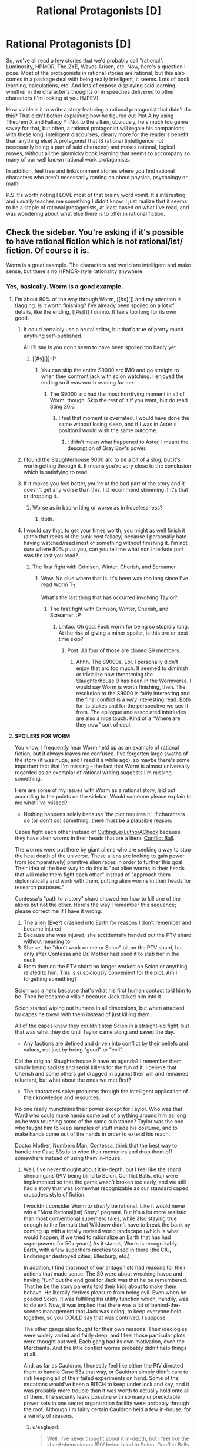 #+TITLE: Rational Protagonists [D]

* Rational Protagonists [D]
:PROPERTIES:
:Author: Kishoto
:Score: 21
:DateUnix: 1443140969.0
:DateShort: 2015-Sep-25
:END:
So, we've all read a few stories that we'd probably call "rational". Luminosity, HPMOR, The 2YE, Waves Arisen, etc. Now, here's a question I pose. Most of the protagonists in rational stories are rational, but this also comes in a package deal with being really intelligent, it seems. Lots of book learning, calculations, etc. And lots of expose displaying said learning, whether in the character's thoughts or in speeches delivered to other characters (I'm looking at you HJPEV)

How viable is it to write a story featuring a rational protagonist that didn't do this? That didn't bother explaining how he figured out Plot A by using Theorem X and Fallacy Y (Not to the villain, obviously, he's much too genre savvy for that, but often, a rational protagonist will regale his companions with these long, intelligent discourses, clearly more for the reader's benefit than anything else) A protagonist that IS rational (intelligence not necessarily being a part of said character) and makes rational, logical moves, without all the gimmicky book learning that seems to accompany so many of our well known rational work protagonists.

In addition, feel free and link/comment stories where you find rational characters who aren't necessarily ranting on about physics, psychology or math!

P.S It's worth noting I LOVE most of that brainy word vomit. It's interesting and usually teaches me something I didn't know. I just realize that it seems to be a staple of rational protagonists, at least based on what I've read, and was wondering about what else there is to offer in rational fiction.


** Check the sidebar. You're asking if it's possible to have rational fiction which is not rational/ist/ fiction. Of course it is.

Worm is a great example. The characters and world are intelligent and make sense, but there's no HPMOR-style rationality anywhere.
:PROPERTIES:
:Author: Salivanth
:Score: 14
:DateUnix: 1443147789.0
:DateShort: 2015-Sep-25
:END:

*** Yes, basically. Worm is a good example.
:PROPERTIES:
:Author: Kishoto
:Score: 7
:DateUnix: 1443150432.0
:DateShort: 2015-Sep-25
:END:

**** I'm about 80% of the way through Worm, [[#s][]] and my attention is flagging. Is it worth finishing? I've already been spoiled on a lot of details, like the ending, [[#s][]] I dunno. It feels too long for its own good.
:PROPERTIES:
:Author: Transfuturist
:Score: 2
:DateUnix: 1443162402.0
:DateShort: 2015-Sep-25
:END:

***** It could certainly use a brutal editor, but that's true of pretty much anything self-published.

All I'll say is you don't seem to have been spoiled too badly yet.
:PROPERTIES:
:Author: PeridexisErrant
:Score: 8
:DateUnix: 1443164066.0
:DateShort: 2015-Sep-25
:END:

****** [[#s][]] :P
:PROPERTIES:
:Author: Transfuturist
:Score: 2
:DateUnix: 1443165078.0
:DateShort: 2015-Sep-25
:END:

******* You can skip the entire S9000 arc IMO and go straight to when they confront jack with scion watching. I enjoyed the ending so it was worth reading for me.
:PROPERTIES:
:Author: t3tsubo
:Score: 4
:DateUnix: 1443165633.0
:DateShort: 2015-Sep-25
:END:

******** The S9000 arc had the most horrifying moment in all of Worm, though. Skip the rest of it if you want, but do read Sting 26.6.
:PROPERTIES:
:Author: want_to_want
:Score: 3
:DateUnix: 1443170689.0
:DateShort: 2015-Sep-25
:END:

********* I feel that moment is overrated. I would have done the same without losing sleep, and if I was in Aster's position I would wish the same outcome.
:PROPERTIES:
:Author: t3tsubo
:Score: 1
:DateUnix: 1443171648.0
:DateShort: 2015-Sep-25
:END:

********** I didn't mean what happened to Aster, I meant the description of Gray Boy's power.
:PROPERTIES:
:Author: want_to_want
:Score: 5
:DateUnix: 1443172355.0
:DateShort: 2015-Sep-25
:END:


***** I found the Slaughterhouse 9000 arc to be a bit of a slog, but it's worth getting through it. It means you're very close to the conclusion which is satisfying to read.
:PROPERTIES:
:Score: 4
:DateUnix: 1443164442.0
:DateShort: 2015-Sep-25
:END:


***** If it makes you feel better, you're at the bad part of the story and it doesn't get any worse than this. I'd recommend skimming if it's that or dropping it.
:PROPERTIES:
:Score: 1
:DateUnix: 1443184877.0
:DateShort: 2015-Sep-25
:END:

****** Worse as in bad writing or worse as in hopelessness?
:PROPERTIES:
:Author: Transfuturist
:Score: 1
:DateUnix: 1443207527.0
:DateShort: 2015-Sep-25
:END:

******* Both.
:PROPERTIES:
:Score: 2
:DateUnix: 1443208660.0
:DateShort: 2015-Sep-25
:END:


***** I would say that, to get your times worth, you might as well finish it (altho that reeks of the sunk cost fallacy) because I personally hate having watched/read most of something without finishing it. I'm not sure where 80% puts you, can you tell me what non interlude part was the last you read?
:PROPERTIES:
:Author: Kishoto
:Score: 1
:DateUnix: 1443191215.0
:DateShort: 2015-Sep-25
:END:

****** The first fight with Crimson, Winter, Cherish, and Screamer.
:PROPERTIES:
:Author: Transfuturist
:Score: 1
:DateUnix: 1443207589.0
:DateShort: 2015-Sep-25
:END:

******* Wow. No clue where that is. It's been way too long since I've read Worm T_T

What's the last thing that has occurred involving Taylor?
:PROPERTIES:
:Author: Kishoto
:Score: 1
:DateUnix: 1443208441.0
:DateShort: 2015-Sep-25
:END:

******** The first fight with Crimson, Winter, Cherish, and Screamer. :P
:PROPERTIES:
:Author: Transfuturist
:Score: 1
:DateUnix: 1443208678.0
:DateShort: 2015-Sep-25
:END:

********* Lmfao. Oh god. Fuck worm for being so stupidly long. At the risk of giving a minor spoiler, is this pre or post time skip?
:PROPERTIES:
:Author: Kishoto
:Score: 2
:DateUnix: 1443208970.0
:DateShort: 2015-Sep-25
:END:

********** Post. All four of those are cloned S9 members.
:PROPERTIES:
:Author: Transfuturist
:Score: 1
:DateUnix: 1443209169.0
:DateShort: 2015-Sep-25
:END:

*********** Ahhh. The S9000s. Lol. I personally didn't enjoy that arc too much. It seemed to diminish or trivialize how threatening the Slaughterhouse 9 has been in the Wormverse. I would say Worm is worth finishing, then. The resolution to the S9000 is fairly interesting and the final conflict is a /very/ interesting read. Both for its stakes and for the perspective we see it from. The epilogue and associated interludes are also a nice touch. Kind of a "Where are they now" sort of deal.
:PROPERTIES:
:Author: Kishoto
:Score: 2
:DateUnix: 1443210767.0
:DateShort: 2015-Sep-25
:END:


**** *SPOILERS FOR WORM*

You know, I frequently hear Worm held up as an example of rational fiction, but it always leaves me confused. I've forgotten large swaths of the story (it was huge, and I read it a while ago), so maybe there's some important fact that I'm missing -- the fact that Worm is almost universally regarded as an exemplar of rational writing suggests I'm missing something.

Here are some of my issues with Worm as a rational story, laid out according to the points on the sidebar. Would someone please explain to me what I've missed?

- Nothing happens solely because 'the plot requires it'. If characters do (or don't do) something, there must be a plausible reason.

Capes fight each other instead of [[http://tvtropes.org/pmwiki/pmwiki.php/Main/CutLexLuthorACheck][CuttingLexLuthorACheck]] because they have alien worms in their heads that are a literal [[http://tvtropes.org/pmwiki/pmwiki.php/Main/ConflictBall][Conflict Ball]].

The worms were put there by giant aliens who are seeking a way to stop the heat death of the universe. These aliens are looking to gain power from (comparatively) primitive alien races in order to further this goal. Their idea of the best way to do this is "put alien worms in their heads that will make them fight each other" instead of "approach them diplomatically and work with them, putting alien worms in their heads for research purposes."

Contessa's "path to victory" shard showed her how to kill one of the aliens but not the other. Here's the way I remember this sequence; please correct me if I have it wrong:

1. The alien (Eve?) crashed into Earth for reasons I don't remember and became injured
2. Because she was injured, she accidentally handed out the PTV shard without meaning to
3. She set the "don't work on me or Scion" bit on the PTV shard, but only after Contessa and Dr. Mother had used it to stab her in the neck
4. From then on the PTV shard no longer worked on Scion or anything related to him. This is suspiciously convenient for the plot. Am I forgetting something?

Scion was a hero because that's what his first human contact told him to be. Then he became a villain because Jack talked him into it.

Scion started wiping out humans in all dimensions, but when attacked by capes he toyed with them instead of just killing them.

All of the capes knew they couldn't stop Scion in a straight-up fight, but that was what they did until Taylor came along and saved the day.

- Any factions are defined and driven into conflict by their beliefs and values, not just by being "good" or "evil".

Did the original Slaughterhouse 9 have an agenda? I remember them simply being sadists and serial killers for the fun of it. I believe that Cherish and some others got dragged in against their will and remained reluctant, but what about the ones we met first?

- The characters solve problems through the intelligent application of their knowledge and resources.

No one really munchkins their power except for Taylor. Who was that Ward who could make hands come out of anything around him as long as he was touching some of the same substance? Taylor was the one who taught him to keep samples of stuff inside his costume, and to make hands come out of the hands in order to extend his reach.

Doctor Mother, Numbers Man, Contessa, think that the best way to handle the Case 53s is to wipe their memories and drop them off somewhere instead of using them in-house.
:PROPERTIES:
:Author: eaglejarl
:Score: 2
:DateUnix: 1443380942.0
:DateShort: 2015-Sep-27
:END:

***** Well, I've never thought about it in-depth, but I feel like the shard shenanigans (PtV being blind to Scion, Conflict Balls, etc.) were implemented so that the game wasn't broken too early, and we still had a story that was somewhat recognizable as our standard caped crusaders style of fiction.

I wouldn't consider Worm to /strictly/ be rational. Like it would never win a "Most Rational(ist) Story" pageant. But it's a lot more realistic than most conventional superhero tales, while also staying true enough to the formula that Wildbow didn't have to break the bank by coming up with a totally revised world landscape (which is what would happen, if we tried to rationalize an Earth that has had superpowers for 50+ years) As it stands, Worm is recognizably Earth, with a few superhero niceties tossed in there (the CIU, Endbringer destroyed cities, Ellesburg, etc.)

In addition, I find that most of our antagonists had reasons for their actions that made sense. The S9 were about wreaking havoc and having "fun" but the end goal for Jack was that he be remembered. That he be the story parents told their kids about to make them behave. He literally derives pleasure from being evil. Even when he goaded Scion, it was fulfilling his utility function which, handily, was to do evil. Now, it was implied that there was a lot of behind-the-scenes management that Jack was doing, to keep everyone held together, so you COULD say that was contrived. I suppose.

The other gangs also fought for their own reasons. Their ideologies were widely varied and fairly deep, and I feel those particular plots were thought out well. Each gang had its own motivation, even the Merchants. And the little conflict worms probably didn't help things at all.

And, as far as Cauldron, I honestly feel like either the PtV directed them to handle Case 53s that way, or Cauldron simply didn't care to risk keeping all of their failed experiments on hand. Some of the mutations would've been a BITCH to keep under lock and key, and it was probably more trouble than it was worth to actually hold onto all of them. The security leaks possible with so many unpredictable power sets in one secret organization facility were probably through the roof. Although I'm fairly certain Cauldron held a few in-house, for a variety of reasons.
:PROPERTIES:
:Author: Kishoto
:Score: 3
:DateUnix: 1443389785.0
:DateShort: 2015-Sep-28
:END:

****** u/eaglejarl:
#+begin_quote
  Well, I've never thought about it in-depth, but I feel like the shard shenanigans (PtV being blind to Scion, Conflict Balls, etc.) were implemented so that the game wasn't broken too early
#+end_quote

Sure, I agree. I have no problem with the idea of the PTV shards being blind to the entities -- if you were going to hand them out, it makes perfect sense to make sure they can't be used against you. My problem is that we are canonically told that they weren't supposed to be given out, then they actually worked against Eve, and /then/ they stopped working. Did Eve do the switch as she went brain-dead? Did Scion do it? If so, why didn't he turn off everyone's shards when he was fighting them?

#+begin_quote
  I wouldn't consider Worm to strictly be rational.
#+end_quote

Right. And yet, it's almost always included in the list of rational stories, and I don't understand why.

#+begin_quote
  ...Wildbow didn't have to break the bank by coming up with a totally revised world landscape (which is what would happen, if we tried to rationalize an Earth that has had superpowers for 50+ years)
#+end_quote

Believe me, I know what that's like.

#+begin_quote
  Some of the mutations would've been a BITCH to keep under lock and key, and it was probably more trouble than it was worth to actually hold onto all of them.
#+end_quote

No argument from me, but they /did/ keep people locked up. The first scene where Numbers Man fights, it's because a bunch of 53s are trying to escape.
:PROPERTIES:
:Author: eaglejarl
:Score: 1
:DateUnix: 1443398075.0
:DateShort: 2015-Sep-28
:END:


*** Does it even need that to be rationalist? Just because the main character doesn't have a bunch of book learning doesn't mean he doesn't have rationalist techniques he can teach.
:PROPERTIES:
:Author: DCarrier
:Score: 2
:DateUnix: 1443150606.0
:DateShort: 2015-Sep-25
:END:

**** Technically no, but I don't think the OP was asking "Is there a way for me to do an HPMOR-rational type of story, without HPMOR-rational types of terminology?" My interpretation of the OP was "Can I make a smart character who doesn't do stupid things, without being a strict rationalist?" That's the question I answered.

That said, The Reckoning (rational Animorphs) seems to do a good job so far of showing rational characters without book learning or strict terminology.
:PROPERTIES:
:Author: Salivanth
:Score: 5
:DateUnix: 1443153571.0
:DateShort: 2015-Sep-25
:END:


** Worth noting that HJPEV actually makes numerous mistakes, as all human beings do. It's pretty laughable that he literally figures out that Quirrell is worth suspecting as the bad guy as Quirrell is pointing a gun at him.
:PROPERTIES:
:Author: LiteralHeadCannon
:Score: 20
:DateUnix: 1443142372.0
:DateShort: 2015-Sep-25
:END:

*** Haha. Yea. He had big old blinders where Quirrell was concerned.
:PROPERTIES:
:Author: Kishoto
:Score: 6
:DateUnix: 1443150678.0
:DateShort: 2015-Sep-25
:END:

**** Easy to be biased in favor of yourself.
:PROPERTIES:
:Score: 9
:DateUnix: 1443151647.0
:DateShort: 2015-Sep-25
:END:


** I'm sure it could be made to work, but it might occasionally run into difficulty with making it clear to the audience that there was actual rationality involved rather than authorial magic ass-pull solutions - if your protagonist makes a logically possible but /genuinely difficult/ leap of logic in their deducing/planning/scheming, but doesn't say anything out loud to indicate their thought process (and it isn't the subject of an internal monologue or other exposition), then if the audience fails to follow along it just looks like they pulled the answer from nowhere.

Would also need to be careful to avoid swinging too far the other way, and making the plot problems and their solutions too simple/obvious so as to be sure that an audience who aren't having things explained to them will still follow along; then your rationalist looks more like the one halfway sensible person in a world of dunces.

I guess this brave new world of online fiction allows for the author and audience to actually talk, which could be the remedy; constant assurances that there really is a rationale behind it all. Although then your failure mode is losing the trust/interest of your readership if it starts to look like an exercise in obscurantist ego-stroking bullshit, with you expecting everyone to apply mass concentrated effort to your puzzles. Or if people just get plain frustrated with the difficulty level.

So whilst I feel like it /could/ work, I also suspect it would be walking a tight-rope between multiple possible ways that it could also potentially not work. The most promising way I can picture would be to drop the author-screed level explanations and have a more pragmatic flavour of rationality applied, so that the character can summarise their reasons more concisely without listing references or giving lengthy theory explanations. Less rational/ist/ if it stops trying to educate, but could provide enough little hooks for it to be clear that it is at least rational.
:PROPERTIES:
:Author: noggin-scratcher
:Score: 7
:DateUnix: 1443148060.0
:DateShort: 2015-Sep-25
:END:

*** I ran into some of the pitfalls of this with several characters in my first completed fictional piece Deeprise.

Several characters were thinking and working on premises and never explained stuff and the audience consistently lost track of what was going on and had to consistently shore one another's perspectives up in comments.
:PROPERTIES:
:Author: Nighzmarquls
:Score: 1
:DateUnix: 1443160770.0
:DateShort: 2015-Sep-25
:END:


** Scooby Doo was a rational show, for the most part, though it did tend to hide at least some of the clues. It's a good example of how simple rational (not rationalist) stories can be done.
:PROPERTIES:
:Author: Farmerbob1
:Score: 7
:DateUnix: 1443145509.0
:DateShort: 2015-Sep-25
:END:

*** You'd think they'd update the probabilities about the monsters and just go straight for the "it's some guy wearing a costume with a headpiece" bit after the first dozen times.
:PROPERTIES:
:Author: Lugnut1206
:Score: 7
:DateUnix: 1443203042.0
:DateShort: 2015-Sep-25
:END:

**** In my head cannon, they're constantly meeting the supernatural, but we only see the episodes where it's a regular human doing it.
:PROPERTIES:
:Author: xamueljones
:Score: 3
:DateUnix: 1443252974.0
:DateShort: 2015-Sep-26
:END:


** Go read Amber by zelazney. 10 books in two sets about smart characters who learn and act, but are not academic.
:PROPERTIES:
:Author: clawclawbite
:Score: 3
:DateUnix: 1443201449.0
:DateShort: 2015-Sep-25
:END:


** Dude the whole point is to do something because it makes the story logically coherent, not because it follows the convention. Do you want, you don't need precedental permission.
:PROPERTIES:
:Author: wendigo_days
:Score: 4
:DateUnix: 1443146227.0
:DateShort: 2015-Sep-25
:END:


** Does knowledge of chemistry and forensics count as 'book learning'?
:PROPERTIES:
:Author: avret
:Score: 2
:DateUnix: 1443144593.0
:DateShort: 2015-Sep-25
:END:

*** Uhhh. I guess it's more about how the knowledge is utilized in story, as opposed to what it actually is. I was speaking more towards the lengthy academic type lectures found in a lot of rational fiction. (lectures from protag to companions, or villain)
:PROPERTIES:
:Author: Kishoto
:Score: 2
:DateUnix: 1443150496.0
:DateShort: 2015-Sep-25
:END:


** You could replace the discussions with other characters with internal monologues.
:PROPERTIES:
:Author: Uncaffeinated
:Score: 2
:DateUnix: 1443145537.0
:DateShort: 2015-Sep-25
:END:

*** True. But that's not exactly what I'm getting at. It's not so much that I'm asking about NOT preaching in story to characters. I'm asking about doing away with the "preaching" entirely. Internally or otherwise. As someone pointed out earlier, Worm is a very good example of a fairly rational piece of fiction (fairly.)
:PROPERTIES:
:Author: Kishoto
:Score: 3
:DateUnix: 1443150564.0
:DateShort: 2015-Sep-25
:END:


** I suspect that this is just due to /us/ being like that. We all talk about the planning fallacy, but many people who don't know the name still notice that they can improve their first guess about how long something will take by doubling it.
:PROPERTIES:
:Author: DCarrier
:Score: 2
:DateUnix: 1443150766.0
:DateShort: 2015-Sep-25
:END:


** It's very very possible. Many of those stories are in significant part author tracts on the value of rationality told in story form.\\
If you want it to be merely an incidental factor in your story or character, just like any other good fiction, you build the world, and then only show the reader the parts that happen to come up.
:PROPERTIES:
:Author: kairisika
:Score: 2
:DateUnix: 1443150989.0
:DateShort: 2015-Sep-25
:END:


** Isn't Luminosity basically this?
:PROPERTIES:
:Author: EliezerYudkowsky
:Score: 2
:DateUnix: 1443260533.0
:DateShort: 2015-Sep-26
:END:

*** Luminosity has a lot of that academic exposition in the early stages, but as things get more and more crazy, it falls away. So yes, Luminosity CAN be counted as this.
:PROPERTIES:
:Author: Kishoto
:Score: 1
:DateUnix: 1443282374.0
:DateShort: 2015-Sep-26
:END:


** u/ArgentStonecutter:
#+begin_quote
  How viable is it to write a story featuring a rational protagonist that didn't do this?
#+end_quote

There's a story I forgot the name of (AGAIN) where the protagonist is just an ordinary guy, who is guarding an alien starship. He discovers the pilot is in severe pain, and can't possibly be cured, so he puts it out of its misery.
:PROPERTIES:
:Author: ArgentStonecutter
:Score: 1
:DateUnix: 1443181357.0
:DateShort: 2015-Sep-25
:END:


** A related point that's easy to forget is that rational does not mean intelligent. If you apply the intelligence (and other resources) you have as best you can, then you're rational. It's not like it's impossible to be rational just because you're not smart enough in the same way that it's not impossible to be rational just because you aren't physically strong enough. Intelligence is just one of many tools.
:PROPERTIES:
:Author: TimTravel
:Score: 1
:DateUnix: 1443207131.0
:DateShort: 2015-Sep-25
:END:


** Would 'Clan of the Cave Bear' be considered rational in this sense?

There certainly was no discussion of rationalist themes, but I recall the story as being quite rational. It's been a long time since I read it though.
:PROPERTIES:
:Author: Farmerbob1
:Score: 1
:DateUnix: 1443354769.0
:DateShort: 2015-Sep-27
:END:
